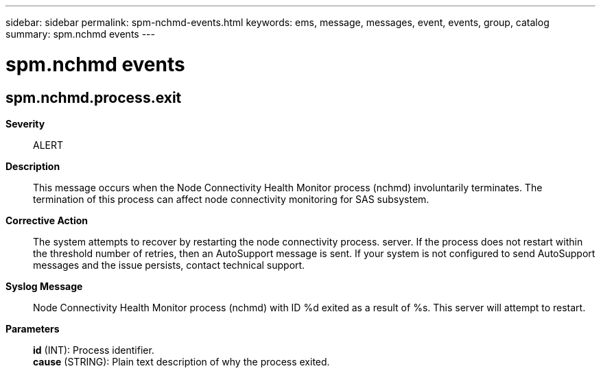 ---
sidebar: sidebar
permalink: spm-nchmd-events.html
keywords: ems, message, messages, event, events, group, catalog
summary: spm.nchmd events
---

= spm.nchmd events
:toclevels: 1
:hardbreaks:
:nofooter:
:icons: font
:linkattrs:
:imagesdir: ./media/

== spm.nchmd.process.exit
*Severity*::
ALERT
*Description*::
This message occurs when the Node Connectivity Health Monitor process (nchmd) involuntarily terminates. The termination of this process can affect node connectivity monitoring for SAS subsystem.
*Corrective Action*::
The system attempts to recover by restarting the node connectivity process. server. If the process does not restart within the threshold number of retries, then an AutoSupport message is sent. If your system is not configured to send AutoSupport messages and the issue persists, contact technical support.
*Syslog Message*::
Node Connectivity Health Monitor process (nchmd) with ID %d exited as a result of %s. This server will attempt to restart.
*Parameters*::
*id* (INT): Process identifier.
*cause* (STRING): Plain text description of why the process exited.
